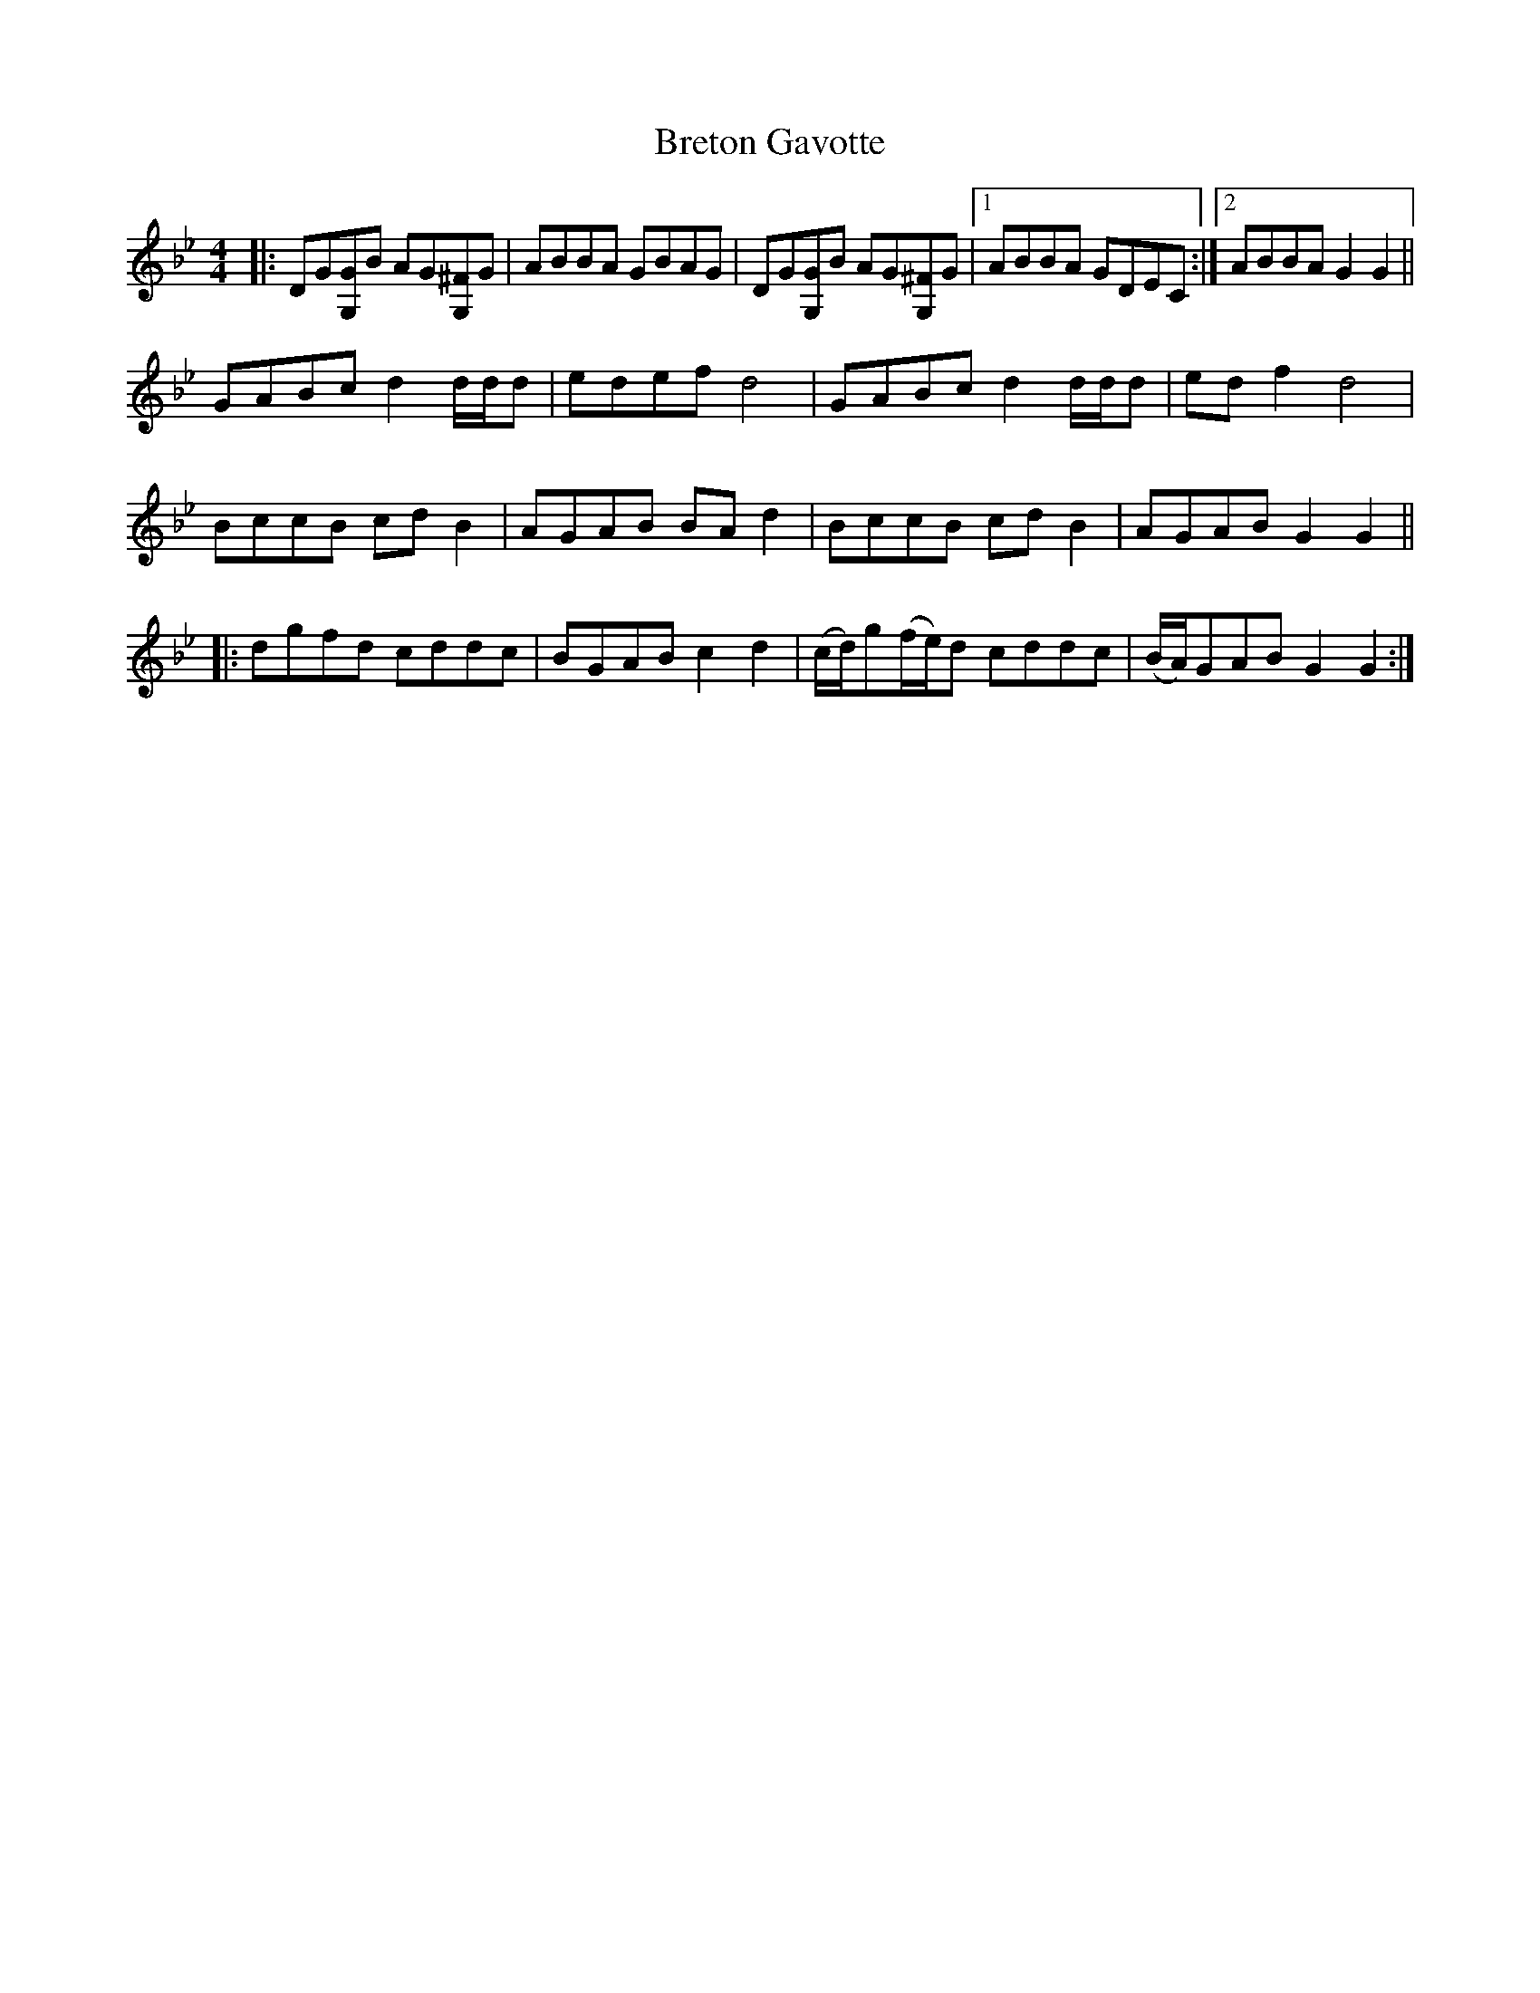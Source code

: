 X: 5009
T: Breton Gavotte
R: hornpipe
M: 4/4
K: Gminor
|:DG[GG,]B AG[^FG,]G|ABBA GBAG|DG[GG,]B AG[^FG,]G|1 ABBA GDEC:|2 ABBA G2G2||
GABc d2d/d/d|edef d4|GABc d2d/d/d|edf2 d4|
BccB cdB2|AGAB BAd2|BccB cdB2|AGAB G2G2||
|:dgfd cddc|BGAB c2d2|(c/d/)g(f/e/)d cddc|(B/A/)GAB G2G2:|

